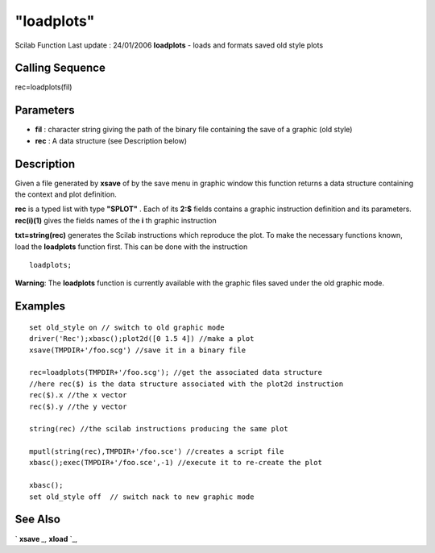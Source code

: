 ====
"loadplots"
====

Scilab Function Last update : 24/01/2006
**loadplots** - loads and formats saved old style plots



Calling Sequence
~~~~~~~~~~~~~~~~

rec=loadplots(fil)




Parameters
~~~~~~~~~~


+ **fil** : character string giving the path of the binary file
  containing the save of a graphic (old style)
+ **rec** : A data structure (see Description below)




Description
~~~~~~~~~~~

Given a file generated by **xsave** of by the save menu in graphic
window this function returns a data structure containing the context
and plot definition.

**rec** is a typed list with type **"SPLOT"** . Each of its **2:$**
fields contains a graphic instruction definition and its parameters.
**rec(i)(1)** gives the fields names of the **i** th graphic
instruction

**txt=string(rec)** generates the Scilab instructions which reproduce
the plot. To make the necessary functions known, load the
**loadplots** function first. This can be done with the instruction


::

    loadplots;


**Warning**: The **loadplots** function is currently available with
the graphic files saved under the old graphic mode.



Examples
~~~~~~~~


::

    
    
    set old_style on // switch to old graphic mode
    driver('Rec');xbasc();plot2d([0 1.5 4]) //make a plot
    xsave(TMPDIR+'/foo.scg') //save it in a binary file
    
    rec=loadplots(TMPDIR+'/foo.scg'); //get the associated data structure
    //here rec($) is the data structure associated with the plot2d instruction
    rec($).x //the x vector
    rec($).y //the y vector
    
    string(rec) //the scilab instructions producing the same plot
    
    mputl(string(rec),TMPDIR+'/foo.sce') //creates a script file
    xbasc();exec(TMPDIR+'/foo.sce',-1) //execute it to re-create the plot
    
    xbasc();
    set old_style off  // switch nack to new graphic mode
     
      




See Also
~~~~~~~~

` **xsave** `_,` **xload** `_,

.. _
      : ://./graphics/xsave.htm
.. _
      : ://./graphics/xload.htm


